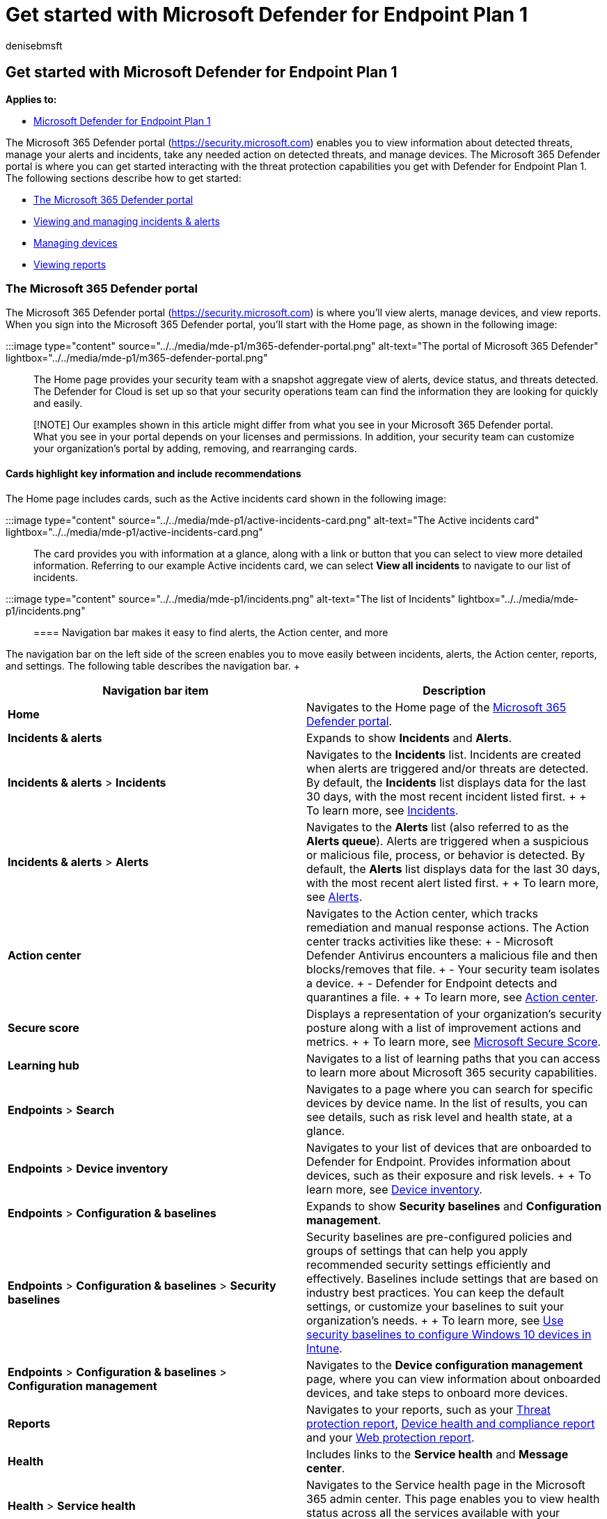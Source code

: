 = Get started with Microsoft Defender for Endpoint Plan 1
:audience: ITPro
:author: denisebmsft
:description: Get started using Defender for Endpoint Plan 1. Learn how to use the Defender for Cloud, manage alerts and devices, and view reports.
:f1.keywords: NOCSH
:manager: dansimp
:ms.author: deniseb
:ms.collection: ["M365-security-compliance", "m365initiative-defender-endpoint"]
:ms.custom: intro-get-started
:ms.date: 01/03/2022
:ms.localizationpriority: medium
:ms.reviewer: inbadian
:ms.service: microsoft-365-security
:ms.subservice: mde
:ms.topic: overview
:search.appverid: MET150

== Get started with Microsoft Defender for Endpoint Plan 1

*Applies to:*

* https://go.microsoft.com/fwlink/p/?linkid=2154037[Microsoft Defender for Endpoint Plan 1]

The Microsoft 365 Defender portal (https://security.microsoft.com) enables you to view information about detected threats, manage your alerts and incidents, take any needed action on detected threats, and manage devices.
The Microsoft 365 Defender portal is where you can get started interacting with the threat protection capabilities you get with Defender for Endpoint Plan 1.
The following sections describe how to get started:

* <<the-microsoft-365-defender-portal,The Microsoft 365 Defender portal>>
* <<view-and-manage-incidents--alerts,Viewing and managing incidents & alerts>>
* <<manage-devices,Managing devices>>
* <<view-reports,Viewing reports>>

=== The Microsoft 365 Defender portal

The Microsoft 365 Defender portal (https://security.microsoft.com) is where you'll view alerts, manage devices, and view reports.
When you sign into the Microsoft 365 Defender portal, you'll start with the Home page, as shown in the following image:

:::image type="content" source="../../media/mde-p1/m365-defender-portal.png" alt-text="The portal of Microsoft 365 Defender" lightbox="../../media/mde-p1/m365-defender-portal.png":::

The Home page provides your security team with a snapshot aggregate view of alerts, device status, and threats detected.
The Defender for Cloud is set up so that your security operations team can find the information they are looking for quickly and easily.

____
[!NOTE] Our examples shown in this article might differ from what you see in your Microsoft 365 Defender portal.
What you see in your portal depends on your licenses and permissions.
In addition, your security team can customize your organization's portal by adding, removing, and rearranging cards.
____

==== Cards highlight key information and include recommendations

The Home page includes cards, such as the Active incidents card shown in the following image:

:::image type="content" source="../../media/mde-p1/active-incidents-card.png" alt-text="The Active incidents card" lightbox="../../media/mde-p1/active-incidents-card.png":::

The card provides you with information at a glance, along with a link or button that you can select to view more detailed information.
Referring to our example Active incidents card, we can select *View all incidents* to navigate to our list of incidents.

:::image type="content" source="../../media/mde-p1/incidents.png" alt-text="The list of Incidents" lightbox="../../media/mde-p1/incidents.png":::

==== Navigation bar makes it easy to find alerts, the Action center, and more

The navigation bar on the left side of the screen enables you to move easily between incidents, alerts, the Action center, reports, and settings.
The following table describes the navigation bar.
+  +

|===
| Navigation bar item | Description

| *Home*
| Navigates to the Home page of the xref:../defender/microsoft-365-security-center-mde.adoc[Microsoft 365 Defender portal].

| *Incidents & alerts*
| Expands to show *Incidents* and *Alerts*.

| *Incidents & alerts* > *Incidents*
| Navigates to the *Incidents* list.
Incidents are created when alerts are triggered and/or threats are detected.
By default, the *Incidents* list displays data for the last 30 days, with the most recent incident listed first.
+  + To learn more, see xref:view-incidents-queue.adoc[Incidents].

| *Incidents & alerts* > *Alerts*
| Navigates to the *Alerts* list (also referred to as the *Alerts queue*).
Alerts are triggered when a suspicious or malicious file, process, or behavior is detected.
By default, the *Alerts* list displays data for the last 30 days, with the most recent alert listed first.
+  + To learn more, see xref:alerts-queue.adoc[Alerts].

| *Action center*
| Navigates to the Action center, which tracks remediation and manual response actions.
The Action center tracks activities like these: + - Microsoft Defender Antivirus encounters a malicious file and then blocks/removes that file.
+ - Your security team isolates a device.
+ - Defender for Endpoint detects and quarantines a file.
+  + To learn more, see xref:auto-investigation-action-center.adoc[Action center].

| *Secure score*
| Displays a representation of your organization's security posture along with a list of improvement actions and metrics.
+  + To learn more, see xref:../defender/microsoft-secure-score.adoc[Microsoft Secure Score].

| *Learning hub*
| Navigates to a list of learning paths that you can access to learn more about Microsoft 365 security capabilities.

| *Endpoints* > *Search*
| Navigates to a page where you can search for specific devices by device name.
In the list of results, you can see details, such as risk level and health state, at a glance.

| *Endpoints* > *Device inventory*
| Navigates to your list of devices that are onboarded to Defender for Endpoint.
Provides information about devices, such as their exposure and risk levels.
+  + To learn more, see xref:machines-view-overview.adoc[Device inventory].

| *Endpoints* > *Configuration & baselines*
| Expands to show *Security baselines* and *Configuration management*.

| *Endpoints* > *Configuration & baselines* > *Security baselines*
| Security baselines are pre-configured policies and groups of settings that can help you apply recommended security settings efficiently and effectively.
Baselines include settings that are based on industry best practices.
You can keep the default settings, or customize your baselines to suit your organization's needs.
+  + To learn more, see link:/mem/intune/protect/security-baselines[Use security baselines to configure Windows 10 devices in Intune].

| *Endpoints* > *Configuration & baselines* > *Configuration management*
| Navigates to the *Device configuration management* page, where you can view information about onboarded devices, and take steps to onboard more devices.

| *Reports*
| Navigates to your reports, such as your xref:threat-protection-reports.adoc[Threat protection report], xref:device-health-reports.adoc[Device health and compliance report] and your xref:web-protection-overview.adoc[Web protection report].

| *Health*
| Includes links to the *Service health* and *Message center*.

| *Health* > *Service health*
| Navigates to the Service health page in the Microsoft 365 admin center.
This page enables you to view health status across all the services available with your organization's subscriptions.

| *Health* > *Message center*
| Navigates to the Message center in the Microsoft 365 admin center.
The Message center provides information about planned changes.
Each message describes what's coming, how it might affect users, and how to manage changes.

| *Permissions & roles*
| Enables you to grant permissions to use the Microsoft 365 Defender portal.
Permissions are granted through roles in Azure Active Directory (Azure AD).
Select a role, and a flyout pane appears.
The flyout contains a link to Azure AD where you can add or remove members in a role group.
+  + To learn more, see xref:rbac.adoc[Manage portal access using role-based access control].

| *Settings*
| Navigates to general settings for your Microsoft 365 Defender portal (listed as *Security center*) and Defender for Endpoint (listed as *Endpoints*).
+  + To learn more, see xref:../defender/microsoft-365-defender-portal.adoc[Settings].

| *More resources*
| Displays a list of more portals and centers, such as Azure Active Directory and the Microsoft Purview compliance portal.
+  + To learn more, see xref:../defender/portals.adoc[Microsoft security portals and admin centers].
|===

____
[!TIP] To learn more, see the xref:../defender/microsoft-365-security-center-mde.adoc[Microsoft 365 Defender portal overview].
____

=== View and manage incidents & alerts

When you sign into the Microsoft 365 Defender portal, make sure to view and manage your incidents and alerts.
Start with your *Incidents* list.
The following image shows a list of incidents, including one with high severity, and another with medium severity.

:::image type="content" source="../../media/mde-p1/incidents.png" alt-text="Incidents list":::

Select an incident to view details about the incident.
Details include what alerts were triggered, how many devices and users were affected, and other details.
The following image shows an example of incident details.

:::image type="content" source="../../media/mde-p1/single-incident.png" alt-text="The details of an incident" lightbox="../../media/mde-p1/single-incident.png":::

Use the *Alerts*, *Devices*, and *Users* tabs to view more information, such as the alerts that were triggered, devices that were affected, and user accounts that were affected.
From there, you can take manual response actions, such as isolating a device, stopping and quarantining a file, and so on.

____
[!TIP] To learn more about using the *Incident* view, see xref:manage-incidents.adoc[Manage incidents].
____

=== Manage devices

To view and manage your organization's devices, in the navigation bar, under *Endpoints*, select *Device inventory*.
You'll see a list of devices as shown in the following image:

:::image type="content" source="../../media/mde-p1/device-inventory.png" alt-text="Device inventory" lightbox="../../media/mde-p1/device-inventory.png":::

The list includes devices for which alerts were generated.
By default, the data shown is for the past 30 days, with the most recent items listed first.
Select a device to view more information about it.
A flyout pane opens, as shown in the following image:

:::image type="content" source="../../media/mde-p1/device-inventory-selecteddevice.png" alt-text="Selected device details" lightbox="../../media/mde-p1/device-inventory-selecteddevice.png":::

The flyout pane displays details, such as any active alerts for the device, and includes links to take action, such as isolating a device.

If there are active alerts on the device, you can view them in the flyout pane.
Select an individual alert to view more details about it.
Or, take an action, such as *Isolate device*, so you can investigate the device further while minimizing the risk of infecting other devices.

____
[!TIP] To learn more, see xref:investigate-machines.adoc[Investigate devices in the Defender for Endpoint devices list].
____

=== View reports

In Defender for Endpoint Plan 1, several reports are available in the Microsoft 365 Defender portal.
To access your reports, follow these steps:

. Go to the Microsoft 365 Defender portal (https://security.microsoft.com) and sign in.
. In the navigation bar, choose *Reports*.
. Select a report in the list.
You'll see the following three reports:
 ** Threat protection report
 ** Device health report
 ** Web protection report

____
[!TIP] For more information, see xref:threat-protection-reports.adoc[Threat protection reports].
____

==== Threat protection report

To access your Threat protection report, in the Microsoft 365 Defender portal, choose *Reports*, and then choose *Threat protection*.
The Threat Protection report shows alert trends, status, categories, and more.
Views are arranged in two columns: *Alert trends* and *Alert status*, as shown in the following image:

:::image type="content" source="../../media/mde-p1/threat-protection-report.png" alt-text="Threat protection report" lightbox="../../media/mde-p1/threat-protection-report.png":::

Scroll down to see all the views in each list.

* By default, the views in the *Alert trends* column display data for the past 30 days, but you can set a view to display data for the last three months, last six months, or a custom time range (up to 180 days).
* The views in the *Alert status* column are a snapshot for the previous business day.

____
[!TIP] To learn more, see xref:threat-protection-reports.adoc[Threat protection report in Defender for Endpoint].
____

==== Device health report

To access your Device health report, in the Microsoft 365 Defender portal, choose *Reports*, and then choose *Device health*.
The Device health report shows health state and antivirus across devices in your organization.
Similar to the <<threat-protection-report,Threat protection report>>, views are arranged in two columns: *Device trends* and *Device summary*, as shown in the following image:

:::image type="content" source="../../media/mde-p1/device-health-report.png" alt-text="Device health report" lightbox="../../media/mde-p1/device-health-report.png":::

Scroll down to see all the views in each list.
By default, the views in the *Device trends* column display data for the past 30 days, but you can change a view to display data for the last three months, last six months, or a custom time range (up to 180 days).
The *Device summary* views are snapshots for the previous business day.

____
[!TIP] To learn more, see xref:device-health-reports.adoc[Device health].
____

==== Web protection report

To access your Device health report, in the Microsoft 365 Defender portal, choose *Reports*, and then choose *Web protection*.
The Web protection report shows detections over time, such as malicious URLs and attempts to access blocked URLs, as shown in the following image:

:::image type="content" source="../../media/mde-p1/web-protection-report.png" alt-text="Web protection report" lightbox="../../media/mde-p1/web-protection-report.png":::

Scroll down to see all the views in the Web protection report.
Some views include links that enable you to view more details, configure your threat protection features, and even manage indicators that serve as exceptions in Defender for Endpoint.

____
[!TIP] To learn more, see xref:web-protection-overview.adoc[Web protection].
____

=== Next steps

* xref:mde-p1-maintenance-operations.adoc[Manage Microsoft Defender for Endpoint Plan 1]
* xref:microsoft-defender-endpoint.adoc[Microsoft Defender for Endpoint]
